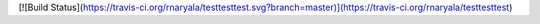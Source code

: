 [![Build Status](https://travis-ci.org/rnaryala/testtesttest.svg?branch=master)](https://travis-ci.org/rnaryala/testtesttest)
